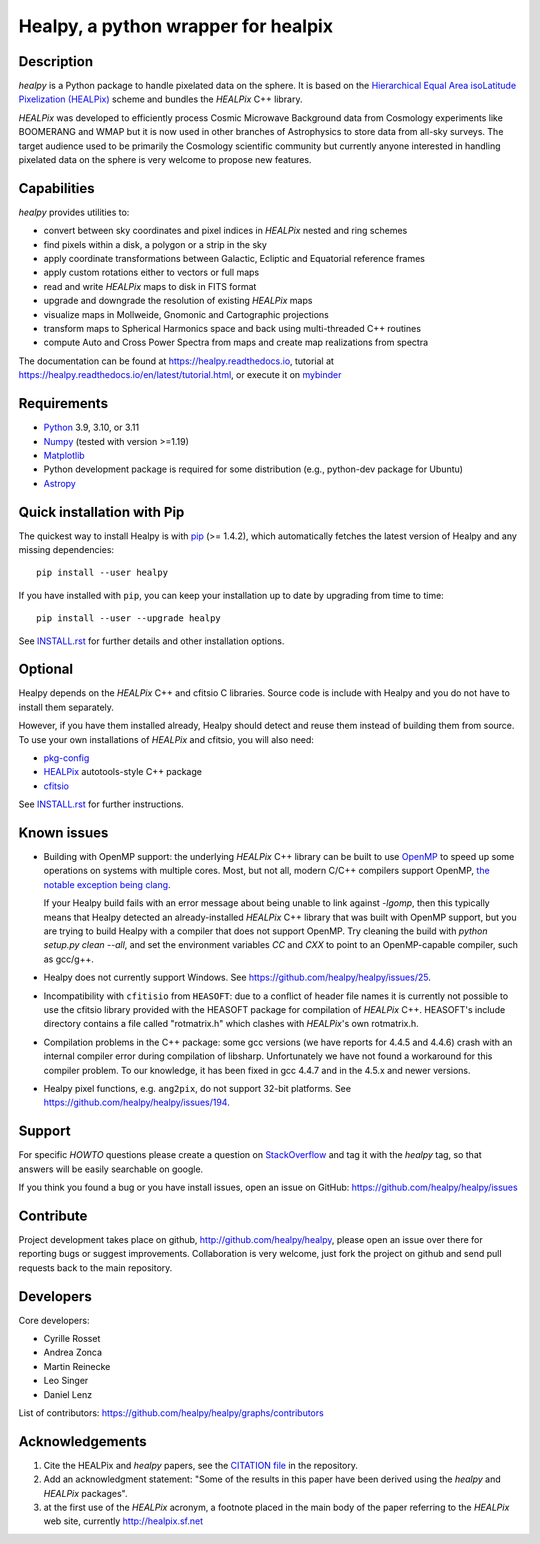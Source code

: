 ====================================
Healpy, a python wrapper for healpix
====================================

.. image:: https://badge.fury.io/py/healpy.svg
    :target: https://badge.fury.io/py/healpy

.. image:: https://anaconda.org/conda-forge/healpy/badges/version.svg
    :target: https://anaconda.org/conda-forge/healpy

.. image:: https://github.com/healpy/healpy/actions/workflows/cibuildwheel.yml/badge.svg
   :target: https://github.com/healpy/healpy/actions/workflows/cibuildwheel.yml

.. image:: https://readthedocs.org/projects/healpy/badge/?version=latest
   :target: https://readthedocs.org/projects/healpy/?badge=latest
   :alt: Documentation Status

.. image:: https://mybinder.org/badge_logo.svg
   :target: https://mybinder.org/v2/gist/zonca/9c114608e0903a3b8ea0bfe41c96f255/master

.. image:: https://zenodo.org/badge/DOI/10.5281/zenodo.2605425.svg
   :target: https://doi.org/10.5281/zenodo.2605425

.. image:: http://joss.theoj.org/papers/10.21105/joss.01298/status.svg
   :target: https://doi.org/10.21105/joss.01298

Description
-----------

`healpy` is a Python package to handle pixelated data on the sphere. It is based on the
`Hierarchical Equal Area isoLatitude Pixelization (HEALPix) <https://healpix.jpl.nasa.gov/>`_
scheme and bundles the `HEALPix` C++ library.

`HEALPix` was developed to efficiently process Cosmic Microwave Background data from Cosmology
experiments like BOOMERANG and WMAP but it is now used in other branches of Astrophysics to
store data from all-sky surveys. The target audience used to be primarily the Cosmology
scientific community but currently anyone interested in handling pixelated data on the sphere
is very welcome to propose new features.

Capabilities
------------

`healpy` provides utilities to:

* convert between sky coordinates and pixel indices in `HEALPix` nested and ring schemes
* find pixels within a disk, a polygon or a strip in the sky
* apply coordinate transformations between Galactic, Ecliptic and Equatorial reference frames
* apply custom rotations either to vectors or full maps
* read and write `HEALPix` maps to disk in FITS format
* upgrade and downgrade the resolution of existing `HEALPix` maps
* visualize maps in Mollweide, Gnomonic and Cartographic projections
* transform maps to Spherical Harmonics space and back using multi-threaded C++ routines
* compute Auto and Cross Power Spectra from maps and create map realizations from spectra

The documentation can be found at https://healpy.readthedocs.io, tutorial at
https://healpy.readthedocs.io/en/latest/tutorial.html, or execute it on `mybinder <https://mybinder.org/v2/gist/zonca/9c114608e0903a3b8ea0bfe41c96f255/master>`_

Requirements
------------

* `Python <http://www.python.org>`_ 3.9, 3.10, or 3.11

* `Numpy <http://numpy.scipy.org/>`_ (tested with version >=1.19)

* `Matplotlib <http://matplotlib.sourceforge.net/>`_

* Python development package is required for some distribution (e.g.,
  python-dev package for Ubuntu)

* `Astropy <http://www.astropy.org>`_

Quick installation with Pip
---------------------------

The quickest way to install Healpy is with `pip <http://www.pip-installer.org>`_
(>= 1.4.2), which automatically fetches the latest version of Healpy and any
missing dependencies::

    pip install --user healpy

If you have installed with ``pip``, you can keep your installation up to date
by upgrading from time to time::

    pip install --user --upgrade healpy

See `INSTALL.rst <https://github.com/healpy/healpy/blob/master/INSTALL.rst>`_
for further details and other installation options.

Optional
--------

Healpy depends on the `HEALPix` C++ and cfitsio C libraries. Source code is
include with Healpy and you do not have to install them separately.

However, if you have them installed already, Healpy should detect and reuse
them instead of building them from source. To use your own installations of
`HEALPix` and cfitsio, you will also need:

* `pkg-config <http://pkg-config.freedesktop.org>`_

* `HEALPix
  <http://sourceforge.net/projects/healpix/files/Healpix_3.11/autotools_packages/>`_
  autotools-style C++ package

* `cfitsio <http://heasarc.gsfc.nasa.gov/fitsio/>`_

See `INSTALL.rst <https://github.com/healpy/healpy/blob/master/INSTALL.rst>`_
for further instructions.

Known issues
------------

* Building with OpenMP support: the underlying `HEALPix` C++ library can be built
  to use `OpenMP <http://openmp.org/wp/>`_ to speed up some operations on
  systems with multiple cores. Most, but not all, modern C/C++ compilers support
  OpenMP, `the notable exception being clang <http://openmp.llvm.org>`_.

  If your Healpy build fails with an error message about being unable to link
  against `-lgomp`, then this typically means that Healpy detected an
  already-installed `HEALPix` C++ library that was built with OpenMP support, but
  you are trying to build Healpy with a compiler that does not support OpenMP.
  Try cleaning the build with `python setup.py clean --all`, and set the
  environment variables `CC` and `CXX` to point to an OpenMP-capable compiler,
  such as gcc/g++.

* Healpy does not currently support Windows.
  See https://github.com/healpy/healpy/issues/25.

* Incompatibility with ``cfitisio`` from ``HEASOFT``: due to a conflict of
  header file names it is currently not possible to use the cfitsio library
  provided with the HEASOFT package for compilation of `HEALPix` C++. HEASOFT's
  include directory contains a file called "rotmatrix.h" which clashes with
  `HEALPix`'s own rotmatrix.h.

* Compilation problems in the C++ package: some gcc versions (we have reports
  for 4.4.5 and 4.4.6) crash with an internal compiler error during compilation
  of libsharp. Unfortunately we have not found a workaround for this compiler
  problem. To our knowledge, it has been fixed in gcc 4.4.7 and in the 4.5.x
  and newer versions.

* Healpy pixel functions, e.g. ``ang2pix``, do not support 32-bit platforms.
  See https://github.com/healpy/healpy/issues/194.

Support
-------

For specific *HOWTO* questions please create a question on StackOverflow_ and
tag it with the `healpy` tag, so that answers will be easily searchable on
google.

If you think you found a bug or you have install issues, open an issue on GitHub:
https://github.com/healpy/healpy/issues

.. _StackOverflow: http://stackoverflow.com/questions/ask

Contribute
----------

Project development takes place on github, http://github.com/healpy/healpy,
please open an issue over there for reporting bugs or suggest improvements.
Collaboration is very welcome, just fork the project on github and send pull
requests back to the main repository.

Developers
----------
Core developers:

* Cyrille Rosset
* Andrea Zonca
* Martin Reinecke
* Leo Singer
* Daniel Lenz

List of contributors: https://github.com/healpy/healpy/graphs/contributors

Acknowledgements
----------------

1. Cite the HEALPix and `healpy` papers, see the `CITATION file <https://github.com/healpy/healpy/blob/master/CITATION>`_ in the repository.

2. Add an acknowledgment statement: "Some of the results in this paper have been
   derived using the `healpy` and `HEALPix` packages".

3. at the first use of the `HEALPix` acronym, a footnote placed in the main body
   of the paper referring to the `HEALPix` web site, currently
   http://healpix.sf.net
